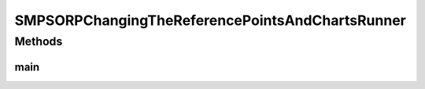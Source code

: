.. java:import:: org.knowm.xchart BitmapEncoder

.. java:import:: org.uma.jmetal.algorithm Algorithm

.. java:import:: org.uma.jmetal.algorithm.multiobjective.smpso SMPSORP

.. java:import:: org.uma.jmetal.measure MeasureListener

.. java:import:: org.uma.jmetal.measure MeasureManager

.. java:import:: org.uma.jmetal.measure.impl BasicMeasure

.. java:import:: org.uma.jmetal.measure.impl CountingMeasure

.. java:import:: org.uma.jmetal.operator MutationOperator

.. java:import:: org.uma.jmetal.operator.impl.mutation PolynomialMutation

.. java:import:: org.uma.jmetal.problem DoubleProblem

.. java:import:: org.uma.jmetal.problem.multiobjective.ebes Ebes

.. java:import:: org.uma.jmetal.solution DoubleSolution

.. java:import:: org.uma.jmetal.util JMetalException

.. java:import:: org.uma.jmetal.util.archivewithreferencepoint ArchiveWithReferencePoint

.. java:import:: org.uma.jmetal.util.archivewithreferencepoint.impl CrowdingDistanceArchiveWithReferencePoint

.. java:import:: org.uma.jmetal.util.chartcontainer ChartContainerWithReferencePoints

.. java:import:: org.uma.jmetal.util.evaluator.impl SequentialSolutionListEvaluator

.. java:import:: org.uma.jmetal.util.fileoutput SolutionListOutput

.. java:import:: org.uma.jmetal.util.fileoutput.impl DefaultFileOutputContext

.. java:import:: java.io IOException

.. java:import:: java.util ArrayList

.. java:import:: java.util Arrays

.. java:import:: java.util List

.. java:import:: java.util Scanner

SMPSORPChangingTheReferencePointsAndChartsRunner
================================================

.. java:package:: org.uma.jmetal.runner.multiobjective
   :noindex:

.. java:type:: public class SMPSORPChangingTheReferencePointsAndChartsRunner

Methods
-------
main
^^^^

.. java:method:: public static void main(String[] args) throws JMetalException, IOException, InterruptedException
   :outertype: SMPSORPChangingTheReferencePointsAndChartsRunner

   Program to run the SMPSORP algorithm allowing to change a reference point interactively. SMPSORP is described in "Extending the Speed-constrained Multi-Objective PSO (SMPSO) With Reference Point Based Preference Articulation. Antonio J. Nebro, Juan J. Durillo, José García-Nieto, Cristóbal Barba-González, Javier Del Ser, Carlos A. Coello Coello, Antonio Benítez-Hidalgo, José F. Aldana-Montes. Parallel Problem Solving from Nature -- PPSN XV. Lecture Notes In Computer Science, Vol. 11101, pp. 298-310. 2018." This runner is the one used in the use case included in the paper. In the current implementation, only one reference point can be modified interactively.

   :author: Antonio J. Nebro

